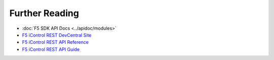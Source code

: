 Further Reading
===============

* :doc:`F5 SDK API Docs <../apidoc/modules>`

* `F5 iControl REST DevCentral Site <https://devcentral.f5.com/wiki/iControlREST.HomePage.ashx>`_

* `F5 iControl REST API Reference <https://devcentral.f5.com/d/icontrol-rest-api-reference-version-120?download=true>`_

* `F5 iControl REST API Guide <https://devcentral.f5.com/d/the-user-guide-for-the-icontrol-rest-interface-in-big-ip-version-1160?download=true>`_



